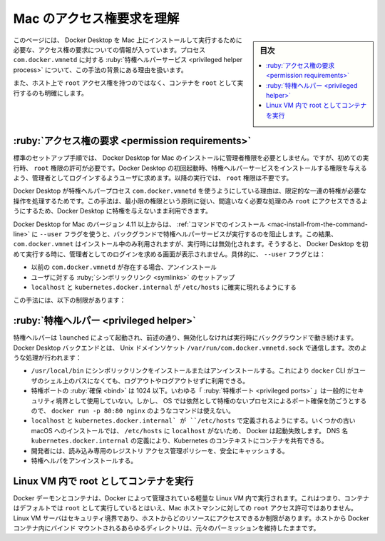 .. -*- coding: utf-8 -*-
.. URL: https://docs.docker.com/desktop/mac/permission-requirements/
   doc version: 20.10
      https://github.com/docker/docker.github.io/blob/master/desktop/mac/permission-requirements.md
.. check date: 2022/09/10
.. Commits on Aug 31, 2022 9e193c06a8412a8f27e6f9b45de86dd06e95f335
.. -----------------------------------------------------------------------------

.. Understand permission requirements for Mac
.. _understand-permission-requirements-for-mac:

==================================================
Mac のアクセス権要求を理解
==================================================

.. sidebar:: 目次

   .. contents:: 
       :depth: 3
       :local:

.. This page contains information about the permission requirements for running and installing Docker Desktop on Mac, the functionality of the privileged helper process com.docker.vmnetd and the reasoning behind this approach.

このページには、 Docker Desktop を Mac 上にインストールして実行するために必要な、アクセス権の要求についての情報が入っています。プロセス ``com.docker.vmnetd`` に対する :ruby:`特権ヘルパーサービス <privileged helper process>` について、この手法の背景にある理由を扱います。

.. It also provides clarity on running containers as root as opposed to having root access on the host.

また、ホスト上で ``root`` アクセス権を持つのではなく、コンテナを ``root`` として実行するのも明確にします。

.. Permission requirements
.. _mac-permission-requirements:

:ruby:`アクセス権の要求 <permission requirements>`
==================================================

.. In the default set up flow, Docker Desktop for Mac does not require root privileges for installation but does require root access to be granted on the first run. The first time that Docker Desktop is launched the user receives an admin prompt to grant permissions for a privileged helper service to be installed. For subsequent runs, no root privileges are required.

標準のセットアップ手順では、 Docker Desktop for Mac のインストールに管理者権限を必要としません。ですが、初めての実行時、 ``root`` 権限の許可が必要です。Docker Desktop の初回起動時、特権ヘルパーサービスをインストールする権限を与えるよう、管理者としてログインするようユーザに求めます。以降の実行では、 ``root`` 権限は不要です。

.. The reason for this is that Docker Desktop needs to perform a limited set of privileged operations using the privileged helper process com.docker.vmnetd. This approach allows, following the principle of least privilege, root access to be used only for the operations for which it is absolutely necessary, while still being able to use Docker Desktop as an unprivileged user.

Docker Desktop が特権ヘルパープロセス ``com.docker.vmnetd`` を使うようにしている理由は、限定的な一連の特権が必要な操作を処理するためです。この手法は、最小限の権限という原則に従い、間違いなく必要な処理のみ ``root`` にアクセスできるようにするため、Docker Desktop に特権を与えないまま利用できます。

.. In version 4.11 and above of Docker Desktop for Mac you can avoid running the privileged helper service in the background by using the --user flag on the install command. This will result in com.docker.vmnetd being used for set up during installation and then disabled at runtime. In this case, the user will not be prompted to grant root privileges on the first run of Docker Desktop. Specifically, the --user flag:

Docker Desktop for Mac のバージョン 4.11 以上からは、 :ref:`コマンドでのインストール <mac-install-from-the-command-line>` に ``--user`` フラグを使うと、バックグランドで特権ヘルパーサービスが実行するのを阻止します。この結果、 ``com.docker.vmnet`` はインストール中のみ利用されますが、実行時には無効化されます。そうすると、 Docker Desktop を初めて実行する時に、管理者としてのログインを求める画面が表示されません。具体的に、 ``--user`` フラグとは：

..  Uninstalls the previous com.docker.vmnetd if present
    Sets up symlinks for the user
    Ensures that localhost and kubernetes.docker.internal are present in /etc/hosts

* 以前の ``com.docker.vmnetd`` が存在する場合、アンインストール
* ユーザに対する :ruby;`シンボリックリンク <symlinks>` のセットアップ
* ``localhost`` と ``kubernetes.docker.internal`` が ``/etc/hosts`` に確実に現れるようにする

.. This approach has the following limitations:

この手法には、以下の制限があります：

..  Docker Desktop can only be run by one user account per machine, namely the one specified in the -–user flag.
    Binding privileged ports (<1024) on 127.0.0.1 will not work. For example, docker run -p 127.0.0.1:80:80 docker/getting-started will fail, docker run -p 80:80 docker/getting-started however will succeed as binding privileged ports on 0.0.0.0 is no longer a privileged operation on recent versions of MacOS.
    Spindump diagnostics for fine grained CPU utilization are not gathered.

.. Privileged Helper
.. _mac-privileged-helper:

:ruby:`特権ヘルパー <privileged helper>`
==================================================

.. The privileged helper is started by launchd and runs in the background unless it is disabled at runtime as previously described. The Docker Desktop backend communicates with it over the UNIX domain socket /var/run/com.docker.vmnetd.sock. The functionalities it performs are:

特権ヘルパーは ``launched`` によって起動され、前述の通り、無効化しなければ実行時にバックグラウンドで動き続けます。Docker Desktop バックエンドとは、 Unix ドメインソケット ``/var/run/com.docker.vmnetd.sock`` で通信します。次のような処理が行われます：

..  Installing and uninstalling symlinks in /usr/local/bin. This ensures the docker CLI is on the user’s PATH without having to reconfigure shells, log out then log back in for example.
    Binding privileged ports that are less than 1024. The so-called “privileged ports” have not generally been used as a security boundary, however OSes still prevent unprivileged processes from binding them which breaks commands like docker run -p 80:80 nginx
    Ensuring localhost and kubernetes.docker.internal are defined in /etc/hosts. Some old macOS installs did not have localhost in /etc/hosts, which caused Docker to fail. Defining the DNS name kubernetes.docker.internal allows us to share Kubernetes contexts with containers.
    Securely caching the Registry Access Management policy which is read-only for the developer.
    Performing some diagnostic actions, in particular gathering a performance trace of Docker itself.
    Uninstalling the privileged helper.

* ``/usr/local/bin`` にシンボリックリンクをインストールまたはアンインストールする。これにより ``docker`` CLI がユーザのシェル上のパスになくても、ログアウトやログアウトせずに利用できる。
* 特権ポートの :ruby:`確保 <bind>` は 1024 以下。いわゆる「 :ruby:`特権ポート <privileged ports>` 」は一般的にセキュリティ境界として使用していない。しかし、 OS では依然として特権のないプロセスによるポート確保を防ごうとするので、 ``docker run -p 80:80 nginx`` のようなコマンドは使えない。
* ``localhost`` と ``kubernetes.docker.internal` が ``/etc/hosts`` で定義されるようにする。いくつかの古い macOS へのインストールでは、 ``/etc/hosts`` に ``localhost`` がないため、 Docker は起動失敗します。 DNS 名 ``kubernetes.docker.internal`` の定義により、Kubernetes のコンテキストにコンテナを共有できる。
* 開発者には、読み込み専用のレジストリ アクセス管理ポリシーを、安全にキャッシュする。
* 特権へルパをアンインストールする。

.. Containers running as root within the Linux VM
.. _mac-containers-running-as-root-within-the-linux-vm:

Linux VM 内で root としてコンテナを実行
========================================

.. The Docker daemon and containers run in a lightweight Linux VM managed by Docker. This means that although containers run by default as root, this does not grant root access to the Mac host machine. The Linux VM serves as a security boundary and limits what resources can be accessed from the host. Any directories from the host bind mounted into Docker containers still retain their original permissions.

Docker デーモンとコンテナは、Docker によって管理されている軽量な Linux VM 内で実行されます。これはつまり、コンテナはデフォルトでは ``root`` として実行しているとはいえ、Mac ホストマシンに対しての ``root`` アクセス許可ではありません。Linux VM サーバはセキュリティ境界であり、ホストからどのリソースにアクセスできるか制限があります。ホストから Docker コンテナ内にバインド マウントされるあらゆるディレクトリは、元々のパーミッションを維持したままです。

.. seealso:: 

   Understand permission requirements for Mac
      https://docs.docker.com/desktop/mac/permission-requirements/
